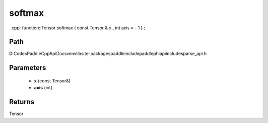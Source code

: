 .. _en_api_paddle_experimental_sparse_softmax:

softmax
-------------------------------

..cpp: function::Tensor softmax ( const Tensor & x , int axis = - 1 ) ;


Path
:::::::::::::::::::::
D:\Codes\PaddleCppApiDocs\venv\lib\site-packages\paddle\include\paddle\phi\api\include\sparse_api.h

Parameters
:::::::::::::::::::::
	- **x** (const Tensor&)
	- **axis** (int)

Returns
:::::::::::::::::::::
Tensor
